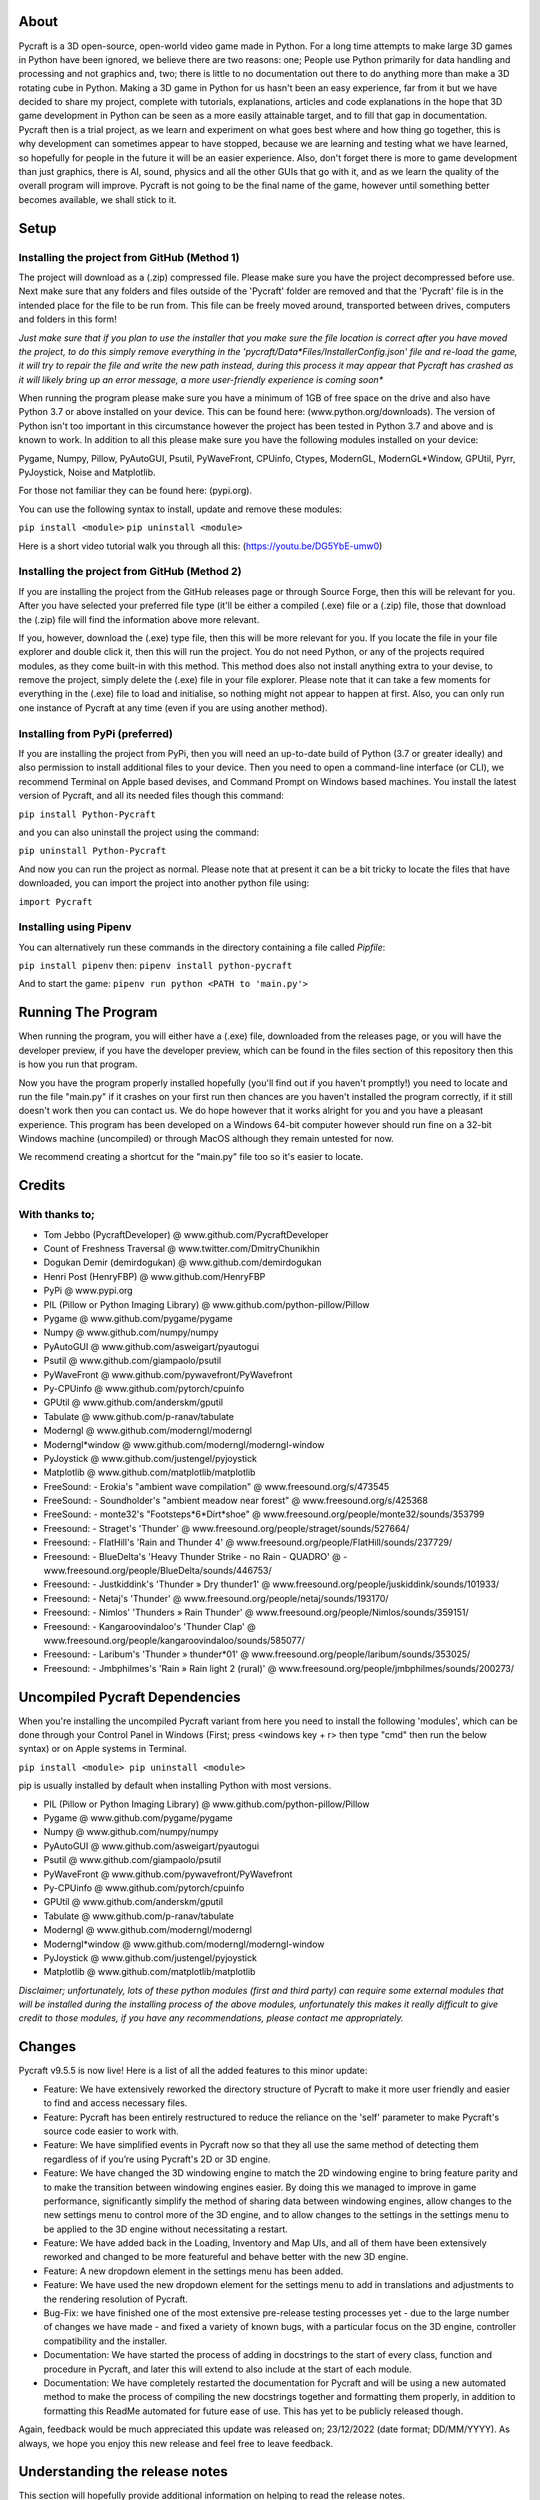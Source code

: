 
----------
About
----------
Pycraft is a 3D open-source, open-world video game made in Python. For a long time attempts to make large 3D games in Python have been ignored, we believe there are two reasons: one; People use Python primarily for data handling and processing and not graphics and, two; there is little to no documentation out there to do anything more than make a 3D rotating cube in Python. Making a 3D game in Python for us hasn't been an easy experience, far from it but we have decided to share my project, complete with tutorials, explanations, articles and code explanations in the hope that 3D game development in Python can be seen as a more easily attainable target, and to fill that gap in documentation. Pycraft then is a trial project, as we learn and experiment on what goes best where and how thing go together, this is why development can sometimes appear to have stopped, because we are learning and testing what we have learned, so hopefully for people in the future it will be an easier experience. Also, don't forget there is more to game development than just graphics, there is AI, sound, physics and all the other GUIs that go with it, and as we learn the quality of the overall program will improve. Pycraft is not going to be the final name of the game, however until something better becomes available, we shall stick to it.


----------
Setup
----------

Installing the project from GitHub (Method 1)
__________
The project will download as a (.zip) compressed file. Please make sure you have the project decompressed before use. Next make sure that any folders and files outside of the 'Pycraft' folder are removed and that the 'Pycraft' file is in the intended place for the file to be run from. This file can be freely moved around, transported between drives, computers and folders in this form!

*Just make sure that if you plan to use the installer that you make sure the file location is correct after you have moved the project, to do this simply remove everything in the 'pycraft/Data*Files/InstallerConfig.json' file and re-load the game, it will try to repair the file and write the new path instead, during this process it may appear that Pycraft has crashed as it will likely bring up an error message, a more user-friendly experience is coming soon**

When running the program please make sure you have a minimum of 1GB of free space on the drive and also have Python 3.7 or above installed on your device. This can be found here: (www.python.org/downloads). The version of Python isn't too important in this circumstance however the project has been tested in Python 3.7 and above and is known to work. In addition to all this please make sure you have the following modules installed on your device:

Pygame, Numpy, Pillow, PyAutoGUI, Psutil, PyWaveFront, CPUinfo, Ctypes, ModernGL, ModernGL*Window, GPUtil, Pyrr, PyJoystick, Noise and Matplotlib.

For those not familiar they can be found here: (pypi.org).

You can use the following syntax to install, update and remove these modules:

``pip install <module>``
``pip uninstall <module>``

Here is a short video tutorial walk you through all this: (https://youtu.be/DG5YbE-umw0)


Installing the project from GitHub (Method 2)
__________
If you are installing the project from the GitHub releases page or through Source Forge, then this will be relevant for you.
After you have selected your preferred file type (it'll be either a compiled (.exe) file or a (.zip) file, those that download the (.zip) file will find the information above more relevant.

If you, however, download the (.exe) type file, then this will be more relevant for you. If you locate the file in your file explorer and double click it, then this will run the project. You do not need Python, or any of the projects required modules, as they come built-in with this method. This method does also not install anything extra to your devise, to remove the project, simply delete the (.exe) file in your file explorer. Please note that it can take a few moments for everything in the (.exe) file to load and initialise, so nothing might not appear to happen at first. Also, you can only run one instance of Pycraft at any time (even if you are using another method).


Installing from PyPi (preferred)
__________
If you are installing the project from PyPi, then you will need an up-to-date build of Python (3.7 or greater ideally) and also permission to install additional files to your device. Then you need to open a command-line interface (or CLI), we recommend Terminal on Apple based devises, and Command Prompt on Windows based machines. You install the latest version of Pycraft, and all its needed files though this command:

``pip install Python-Pycraft``

and you can also uninstall the project using the command:

``pip uninstall Python-Pycraft``

And now you can run the project as normal.
Please note that at present it can be a bit tricky to locate the files that have downloaded, you can import the project into another python file using:

``import Pycraft``


Installing using Pipenv
__________
You can alternatively run these commands in the directory containing a file called `Pipfile`:

``pip install pipenv`` then: ``pipenv install python-pycraft``

And to start the game: ``pipenv run python <PATH to 'main.py'>``


----------
Running The Program
----------
When running the program, you will either have a (.exe) file, downloaded from the releases page, or you will have the developer preview, if you have the developer preview, which can be found in the files section of this repository then this is how you run that program.

Now you have the program properly installed hopefully (you'll find out if you haven't promptly!) you need to locate and run the file "main.py" if it crashes on your first run then chances are you haven't installed the program correctly, if it still doesn't work then you can contact us. We do hope however that it works alright for you and you have a pleasant experience. This program has been developed on a Windows 64-bit computer however should run fine on a 32-bit Windows machine (uncompiled) or through MacOS although they remain untested for now. 

We recommend creating a shortcut for the "main.py" file too so it's easier to locate.


----------
Credits
----------

With thanks to;
__________

- Tom Jebbo (PycraftDeveloper) @ www.github.com/PycraftDeveloper 

- Count of Freshness Traversal @ www.twitter.com/DmitryChunikhin 

- Dogukan Demir (demirdogukan) @ www.github.com/demirdogukan 

- Henri Post (HenryFBP) @ www.github.com/HenryFBP 

- PyPi @ www.pypi.org 

- PIL (Pillow or Python Imaging Library) @ www.github.com/python-pillow/Pillow 

- Pygame @ www.github.com/pygame/pygame 

- Numpy @ www.github.com/numpy/numpy 

- PyAutoGUI @ www.github.com/asweigart/pyautogui 

- Psutil @ www.github.com/giampaolo/psutil 

- PyWaveFront @ www.github.com/pywavefront/PyWavefront 

- Py-CPUinfo @ www.github.com/pytorch/cpuinfo 

- GPUtil @ www.github.com/anderskm/gputil 

- Tabulate @ www.github.com/p-ranav/tabulate 

- Moderngl @ www.github.com/moderngl/moderngl 

- Moderngl*window @ www.github.com/moderngl/moderngl-window 

- PyJoystick @ www.github.com/justengel/pyjoystick 

- Matplotlib @ www.github.com/matplotlib/matplotlib 

- FreeSound: - Erokia's "ambient wave compilation" @ www.freesound.org/s/473545 

- FreeSound: - Soundholder's "ambient meadow near forest" @ www.freesound.org/s/425368 

- FreeSound: - monte32's "Footsteps*6*Dirt*shoe" @ www.freesound.org/people/monte32/sounds/353799 

- Freesound: - Straget's 'Thunder' @ www.freesound.org/people/straget/sounds/527664/ 

- Freesound: - FlatHill's 'Rain and Thunder 4' @ www.freesound.org/people/FlatHill/sounds/237729/ 

- Freesound: - BlueDelta's 'Heavy Thunder Strike - no Rain - QUADRO' @ - www.freesound.org/people/BlueDelta/sounds/446753/ 

- Freesound: - Justkiddink's 'Thunder » Dry thunder1' @ www.freesound.org/people/juskiddink/sounds/101933/ 

- Freesound: - Netaj's 'Thunder' @ www.freesound.org/people/netaj/sounds/193170/ 

- Freesound: - Nimlos' 'Thunders » Rain Thunder' @ www.freesound.org/people/Nimlos/sounds/359151/ 

- Freesound: - Kangaroovindaloo's 'Thunder Clap' @ www.freesound.org/people/kangaroovindaloo/sounds/585077/ 

- Freesound: - Laribum's 'Thunder » thunder*01' @ www.freesound.org/people/laribum/sounds/353025/ 

- Freesound: - Jmbphilmes's 'Rain » Rain light 2 (rural)' @ www.freesound.org/people/jmbphilmes/sounds/200273/ 



----------
Uncompiled Pycraft Dependencies
----------
When you're installing the uncompiled Pycraft variant from here you need to install the following 'modules', which can be done through your Control Panel in Windows (First; press <windows key + r> then type "cmd" then run the below syntax) or on Apple systems in Terminal.


``pip install <module>
pip uninstall <module>``

pip is usually installed by default when installing Python with most versions.

- PIL (Pillow or Python Imaging Library) @ www.github.com/python-pillow/Pillow 

- Pygame @ www.github.com/pygame/pygame 

- Numpy @ www.github.com/numpy/numpy 

- PyAutoGUI @ www.github.com/asweigart/pyautogui 

- Psutil @ www.github.com/giampaolo/psutil 

- PyWaveFront @ www.github.com/pywavefront/PyWavefront 

- Py-CPUinfo @ www.github.com/pytorch/cpuinfo 

- GPUtil @ www.github.com/anderskm/gputil 

- Tabulate @ www.github.com/p-ranav/tabulate 

- Moderngl @ www.github.com/moderngl/moderngl 

- Moderngl*window @ www.github.com/moderngl/moderngl-window 

- PyJoystick @ www.github.com/justengel/pyjoystick 

- Matplotlib @ www.github.com/matplotlib/matplotlib 


*Disclaimer; unfortunately, lots of these python modules (first and third party) can require some external modules that will be installed during the installing process of the above modules, unfortunately this makes it really difficult to give credit to those modules, if you have any recommendations, please contact me appropriately.*


----------
Changes
----------
Pycraft v9.5.5 is now live! Here is a list of all the added features to this minor update: 



* Feature: We have extensively reworked the directory structure of Pycraft to make it more user friendly and easier to find and access necessary files.

* Feature: Pycraft has been entirely restructured to reduce the reliance on the 'self' parameter to make Pycraft's source code easier to work with.

* Feature: We have simplified events in Pycraft now so that they all use the same method of detecting them regardless of if you’re using Pycraft's 2D or 3D engine.

* Feature: We have changed the 3D windowing engine to match the 2D windowing engine to bring feature parity and to make the transition between windowing engines easier. By doing this we managed to improve in game performance, significantly simplify the method of sharing data between windowing engines, allow changes to the new settings menu to control more of the 3D engine, and to allow changes to the settings in the settings menu to be applied to the 3D engine without necessitating a restart.

* Feature: We have added back in the Loading, Inventory and Map UIs, and all of them have been extensively reworked and changed to be more featureful and behave better with the new 3D engine.

* Feature: A new dropdown element in the settings menu has been added.

* Feature: We have used the new dropdown element for the settings menu to add in translations and adjustments to the rendering resolution of Pycraft.

* Bug-Fix: we have finished one of the most extensive pre-release testing processes yet - due to the large number of changes we have made - and fixed a variety of known bugs, with a particular focus on the 3D engine, controller compatibility and the installer.

* Documentation: We have started the process of adding in docstrings to the start of every class, function and procedure in Pycraft, and later this will extend to also include at the start of each module.

* Documentation: We have completely restarted the documentation for Pycraft and will be using a new automated method to make the process of compiling the new docstrings together and formatting them properly, in addition to formatting this ReadMe automated for future ease of use. This has yet to be publicly released though.

Again, feedback would be much appreciated this update was released on; 23/12/2022 (date format; DD/MM/YYYY). As always, we hope you enjoy this new release and feel free to leave feedback.


----------
Understanding the release notes
----------
This section will hopefully provide additional information on helping to read the release notes.

* Points detailed after the "Feature" tag are what was focused on in the update and will likely always be present in each update, often this is the most significant area of the update.

* Points detailed after the "Bug-Fix" tag are likely to be the most frequent, they outline the most major bugs that have been fixed in this update, although they are not the only bugs that have been fixed.

* Points detailed after the "Performance" tag are used where there have been significant performance improvements to the project.

* Points detailed after the "Identified-Bugs" tag are bugs that have been identified in the project and that haven't been fixed as of writing the release notes, these are significant issues and will be fixed as soon as possible.

* Points detailed after the final "Documentation" tag are indicators of significant improvements to the documentation. The "PEP8" tag is used to signify that significant changes have been made to Pycraft to bring it in line with the PEP8 standards.


----------
Input mapping
----------
This section will be replaced with a dedicated file for keymapping as well as an in-game guide when this area of Pycraft is completed.

Keyboard
__________


* Use W, A, S, D in game to move around, and use these keys in the map GUI to move that around.

* Use SPACE to jump in game, reset your zoom in the map GUI, start the benchmark section, or press 10 times to enter Devmode.

* Use E in game to access your inventory

* Use R in game to access the map

* Use F11 to toggle full-screen

* Use Q to access a resource value screen

* Use L in game to toggle locking your mouse (forcing it to stay in the window or not)

* Use X to exit Devmode


Mouse
__________


* SCROLL in the map to zoom in/out, or to scroll the settings menu

* LEFT CLICK to select

*A detailed map of inputs for keyboard and mouse or controller combinations is coming; for now, see the section below, toggling between full-screen is currently not bound to a button on the controller because we will need all the different buttons for gameplay*


----------
Our Update Policy
----------
New releases will be introduced regularly, it is likely that there will be some form of error or bug, therefore unless you intend to use this project for development and feedback purposes (Thank you all!) we recommend you use the latest stable release; below is how to identify the stable releases.


----------
Version Naming
----------
Pycraft's versions will always now follow the structure; "vA.B.C"

* Where "A" is the major revision number.

* Where "B" is the minor revision number.

* Where "C" is the patch and developer preview numbers (combined).

Every version of Pycraft as of the 27/10/2022 (DD/MM/YYYY) must feature all 3 values. Updates also now go sequentially, so Pycraft v9.6.4 is newer than Pycraft v9.5.7. If either of the "A" or "B" version numbers is incremented in a release, documentation MUST be suitably updated, in addition Pycraft MUST be released on PyPi, SourceForge and as a release on GitHub.


----------
Releases
----------
All past versions of Pycraft are available under the releases section of Pycraft, this is a new change, but just as before, major releases like Pycraft v0.9 and Pycraft v0.8 will have (.exe) releases, but smaller sub-releases will not, this is in light of a change coming to Pycraft, this should help with the confusion behind releases, and be more accommodating to the installer that's being worked on as a part of Pycraft v0.9.4. This brings me on to another point, all past updates to Pycraft will be located at the releases page (Thats all versions), and the previous section on the home-page with branches will change. The default branch will be the most recent release, then there will be branches for all the sub-releases to Pycraft there too; and the sister program; Pycraft-Insider-Preview will be deprecated and all data moved to relevant places in this repository, this should hopefully cut down on the confusion and make the project more user-friendly.


----------
Other Sources
----------
We now post a roughly monthly article about Pycraft, showing behind the scenes, tips and tricks and additional information, this is shared to both Medium (medium.com/@PycraftDev) and Dev (dev.to/PycraftDev) and builds on the regular posts we share to Twitter (twitter.com/PycraftDev) and Dev (dev.to/PycraftDev).


----------
Final Notices
----------
Thank you greatly for supporting this project simply by running it, we are sorry in advance for any spelling mistakes. The program will be updated frequently and we shall do my best to keep this up to date too. we also want to add that you are welcome to view and change the program and share it with your friends however please may we have some credit, just a name would do and if you find any bugs or errors, please feel free to comment in the comments section any feedback so we can improve my program, it will all be much appreciated and give as much detail as you wish to give out.
